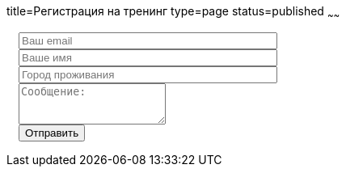 title=Регистрация на тренинг
type=page
status=published
~~~~~~

++++
<link rel="stylesheet" type="text/css" href="../css/bootstrap-iso.css" />
<div class="bootstrap-iso" style="
    width: 90%;
    padding-left: 15px;
">
<!-- Any HTML here will be styled with Bootstrap CSS -->
<form class="form-horizontal" method="POST" action="http://formspree.io/automationremarks@gmail.com">
    <input type="hidden" name="_subject" value="New training registration!" />
    <input type="text" name="_gotcha" style="display:none" />
    <input type="hidden" name="_language" value="ru" />
    <input type="hidden" name="_format" value="plain" />
    <input type="hidden" name="_next" value="http://automation-remarks.com" />
    <div class="form-group">

        <div class="col-sm-10">
           <input type="email" class="form-control" id="inputEmail3" name="_replyto" placeholder="Ваш email" style="width: 320px;">
        </div>
    </div>
    <div class="form-group">

            <div class="col-sm-10">
               <input class="form-control" id="inputName3" name="name" placeholder="Ваше имя" style="width: 320px;">
            </div>
    </div>
     <div class="form-group">

                <div class="col-sm-10">
                   <input class="form-control" id="inputName4" name="city" placeholder="Город проживания" style="width: 320px;">
                </div>
        </div>

    <div class="form-group">
                <div class="col-sm-10">
                   <textarea class="form-control" rows="3" name="message" placeholder="Сообщение:"></textarea>
                </div>
    </div>
    <div class="form-group">
         <div class="col-sm-10">
            <button type="submit" class="btn btn-default">Отправить</button>
         </div>
    </div>
</form>
</div>
++++
